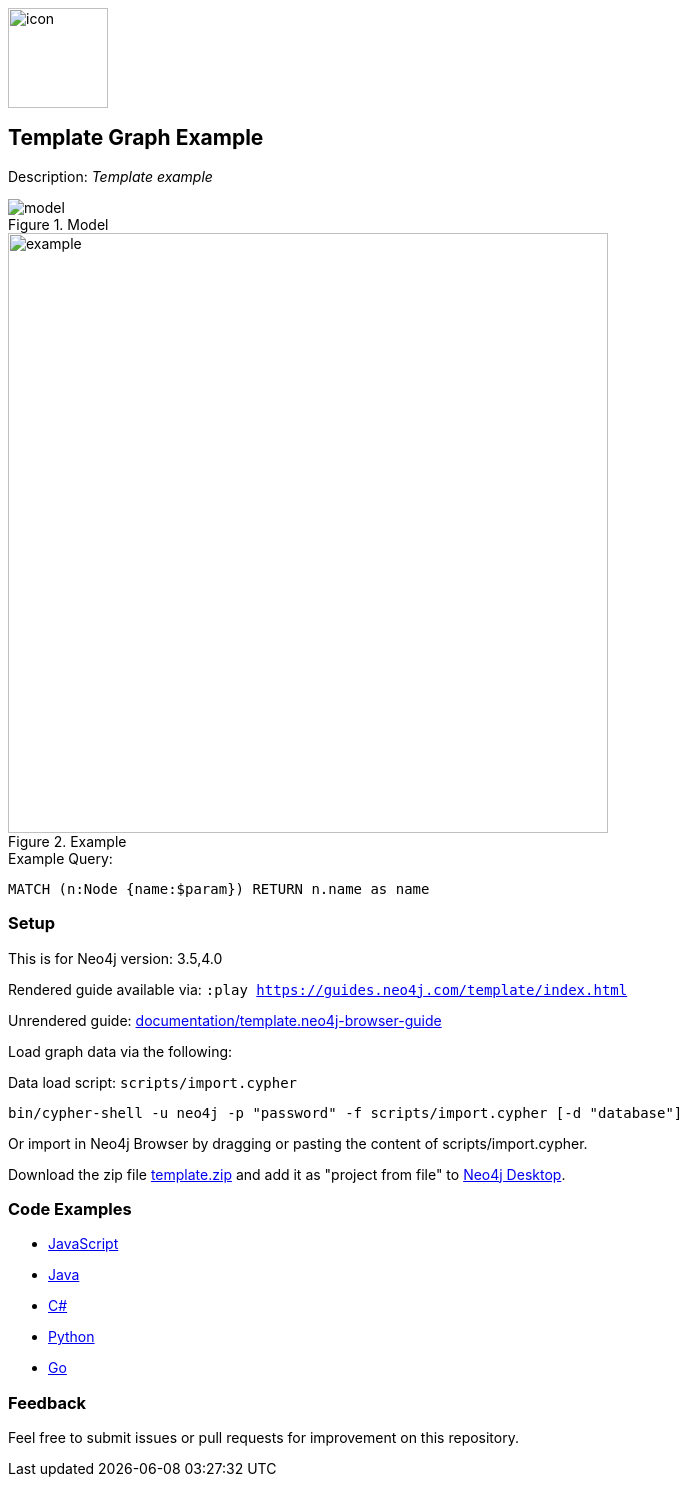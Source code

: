 //name of the graph example
:name: template
//graph example description
:long-name: Template 
:description: Template example
//icon representing graph example
:icon: documentation/img/icon.svg
//associated search tags, separate multiple tags with comma
:tags: example-data, dataset, template-data, example, template, model
//graph example author
:author: Neo4j Devrel
//true if this example is available on the demodb. Set to false if not used
:demodb: false
//data flat files (csv, json, etc). Set to false if not used
:data: false
//use a script to generate/process data? Set to either path for script, or false if not used
:use-load-script: scripts/import.cypher
//use a graph dump file for initial data set? Set to either path for dump file, or false if not used
:use-dump-file: false
//if a zip file exists for the data, specify here. Set to false if not used
:zip-file: false
//use a plugin for the database, separate multiple plugins with comma. 'public' plugins are apoc, graph-algorithms. 
//other algorithms are specified by path, e.g. apoc,graph-algorithms; Set to false if not used
:use-plugin: false
//target version of the database this example should run on
:target-db-version: 3.5,4.0
//specify a Bloom perspective, or false if not used
:bloom-perspective: bloom/bloom.perspective
//guide for the graph example. Should be friendly enough to be converted into various document formats
:guide: documentation/template.neo4j-browser-guide
//temporary for rendered guides
:rendered-guide: https://guides.neo4j.com/{name}/index.html
//guide for modeling decisions. Should be friendly enough to be converted into various document formats
:model: documentation/img/model.svg
:example: documentation/img/example.png

:query: MATCH (n:Node {name:$param}) +
RETURN n.name as name +

:param-name: param
:param-value: param-value
:result-column: name
:expected-result: A value

:todo: false
image::{icon}[width=100]

== {long-name} Graph Example

Description: _{description}_

ifeval::[{todo} != false]
To Do: {todo}
endif::[]

.Model
image::{model}[]

.Example
image::{example}[width=600]

.Example Query:
[source,cypher,subs=attributes]
----
{query}
----

=== Setup

This is for Neo4j version: {target-db-version}

ifeval::[{use-plugin} != false]
Required plugins: {use-plugin}
endif::[]

ifeval::[{demodb} != false]
The database is also available on https://demo.neo4jlabs.com:7473

Username "{name}", password: "{name}", database: "{name}"
endif::[]

Rendered guide available via: `:play {rendered-guide}`

Unrendered guide: link:{guide}[]

Load graph data via the following:

ifeval::[{data} != false]
Data files: `{data}`

Import flat files (csv, json, etc) using Cypher's https://neo4j.com/docs/cypher-manual/current/clauses/load-csv/[`LOAD CSV`], https://neo4j.com/labs/apoc/[APOC library], or https://neo4j.com/developer/data-import/[other methods].
endif::[]

ifeval::[{use-dump-file} != false]
Dump file: `{use-dump-file}`

* Drop the file into the `Files` section of a project in Neo4j Desktop. Then choose the option to `Create new DBMS from dump` option from the file options.

* Use the neo4j-admin tool to load data from the command line with the command below.

[source,shell,subs=attributes]
----
bin/neo4j-admin load --from {use-dump-file} [--database "database"]
----

* Upload the dump file to Neo4j Aura via https://console.neo4j.io/#import-instructions
endif::[]

ifeval::[{use-load-script} != false]
Data load script: `{use-load-script}`

[source,shell,subs=attributes]
----
bin/cypher-shell -u neo4j -p "password" -f {use-load-script} [-d "database"]
----

Or import in Neo4j Browser by dragging or pasting the content of {use-load-script}.
endif::[]

ifeval::[{zip} != false]
Download the zip file link:{repo}/raw/master/{name}.zip[{name}.zip] and add it as "project from file" to https://neo4j.com/developer/neo4j-desktop[Neo4j Desktop^].
endif::[]

=== Code Examples

* link:code/javascript/example.js[JavaScript]
* link:code/java/Example.java[Java]
* link:code/csharp/Example.cs[C#]
* link:code/python/example.py[Python]
* link:code/go/example.go[Go]

=== Feedback

Feel free to submit issues or pull requests for improvement on this repository.